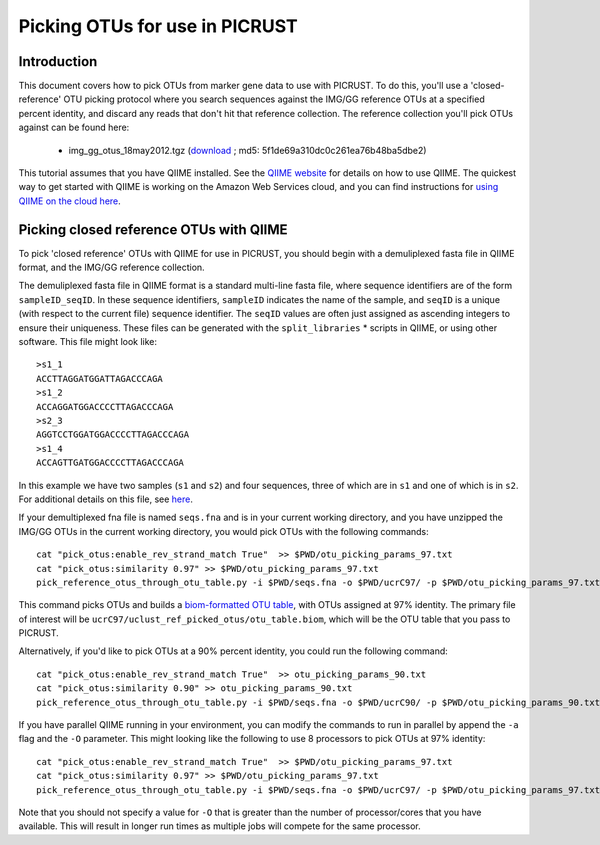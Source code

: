 .. _constructing_reference_otus:

Picking OTUs for use in PICRUST
==============================================

Introduction
------------
This document covers how to pick OTUs from marker gene data to use with PICRUST. To do this, you'll use a 'closed-reference' OTU picking protocol where you search sequences against the IMG/GG reference OTUs at a specified percent identity, and discard any reads that don't hit that reference collection. The reference collection you'll pick OTUs against can be found here:

 * img_gg_otus_18may2012.tgz (`download <https://s3.amazonaws.com/picrust-public-data/img_gg_otus_18may2012.tgz>`_ ; md5: 5f1de69a310dc0c261ea76b48ba5dbe2)

This tutorial assumes that you have QIIME installed. See the `QIIME website <http://www.qiime.org>`_ for details on how to use QIIME. The quickest way to get started with QIIME is working on the Amazon Web Services cloud, and you can find instructions for `using QIIME on the cloud here <http://qiime.org/tutorials/working_with_aws.html>`_.

Picking closed reference OTUs with QIIME
----------------------------------------

To pick 'closed reference' OTUs with QIIME for use in PICRUST, you should begin with a demuliplexed fasta file in QIIME format, and the IMG/GG reference collection.

The demuliplexed fasta file in QIIME format is a standard multi-line fasta file, where sequence identifiers are of the form ``sampleID_seqID``. In these sequence identifiers, ``sampleID`` indicates the name of the sample, and ``seqID`` is a unique (with respect to the current file) sequence identifier. The ``seqID`` values are often just assigned as ascending integers to ensure their uniqueness. These files can be generated with the ``split_libraries`` * scripts in QIIME, or using other software. This file might look like::

	>s1_1
	ACCTTAGGATGGATTAGACCCAGA
	>s1_2
	ACCAGGATGGACCCCTTAGACCCAGA
	>s2_3
	AGGTCCTGGATGGACCCCTTAGACCCAGA
	>s1_4
	ACCAGTTGATGGACCCCTTAGACCCAGA

In this example we have two samples (``s1`` and ``s2``) and four sequences, three of which are in ``s1`` and one of which is in ``s2``. For additional details on this file, see `here <http://qiime.org/documentation/file_formats.html#demultiplexed-sequences>`_.

If your demultiplexed fna file is named ``seqs.fna`` and is in your current working directory, and you have unzipped the IMG/GG OTUs in the current working directory, you would pick OTUs with the following commands::

	cat "pick_otus:enable_rev_strand_match True"  >> $PWD/otu_picking_params_97.txt
	cat "pick_otus:similarity 0.97" >> $PWD/otu_picking_params_97.txt
	pick_reference_otus_through_otu_table.py -i $PWD/seqs.fna -o $PWD/ucrC97/ -p $PWD/otu_picking_params_97.txt -r $PWD/img_gg_otus_18may2012/rep_set/97_otus_img_gg_18may2012.fasta

This command picks OTUs and builds a `biom-formatted OTU table <http://www.biom-format.org>`_, with OTUs assigned at 97% identity. The primary file of interest will be ``ucrC97/uclust_ref_picked_otus/otu_table.biom``, which will be the OTU table that you pass to PICRUST. 

Alternatively, if you'd like to pick OTUs at a 90% percent identity, you could run the following command::

	cat "pick_otus:enable_rev_strand_match True"  >> otu_picking_params_90.txt
	cat "pick_otus:similarity 0.90" >> otu_picking_params_90.txt
	pick_reference_otus_through_otu_table.py -i $PWD/seqs.fna -o $PWD/ucrC90/ -p $PWD/otu_picking_params_90.txt -r $PWD/img_gg_otus_18may2012/rep_set/97_otus_img_gg_18may2012.fasta

If you have parallel QIIME running in your environment, you can modify the commands to run in parallel by append the ``-a`` flag and the ``-O`` parameter. This might looking like the following to use 8 processors to pick OTUs at 97% identity::

	cat "pick_otus:enable_rev_strand_match True"  >> $PWD/otu_picking_params_97.txt
	cat "pick_otus:similarity 0.97" >> $PWD/otu_picking_params_97.txt
	pick_reference_otus_through_otu_table.py -i $PWD/seqs.fna -o $PWD/ucrC97/ -p $PWD/otu_picking_params_97.txt -r $PWD/img_gg_otus_18may2012/rep_set/97_otus_img_gg_18may2012.fasta -a -O 8

Note that you should not specify a value for ``-O`` that is greater than the number of processor/cores that you have available. This will result in longer run times as multiple jobs will compete for the same processor.

